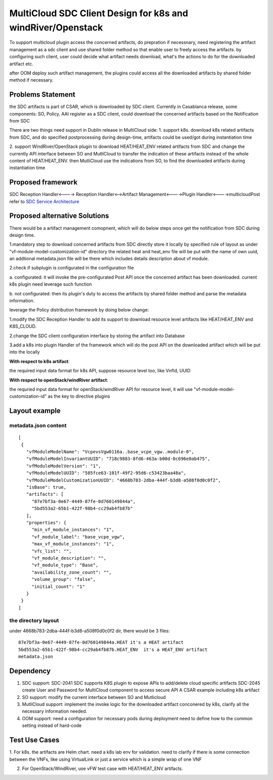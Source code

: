 .. This work is licensed under a Creative Commons Attribution 4.0 International License.

===============================================================
MultiCloud SDC Client Design for k8s and windRiver/Openstack
===============================================================
To support  multicloud plugin access the concerned artifacts, do prepration
if necessnary, need registering the artifact management as a sdc client and
use shared folder method so that enable user to freely access the artifacts.
by configuring such client, user could decide what artifact needs download,
what's the actions to do for the downloaded artifact etc.

after OOM deploy such artifact management, the plugins could access all the
downloaded artifacts by shared folder method if necessary.

Problems Statement
==================
the SDC artifacts is part of CSAR, which is downloaded by SDC client.
Currently in Casablanca release, some components: SO, Policy, AAI
register as a SDC client, could download the concerned artifacts based
on the Notification from SDC

There are two things need support in Dublin release in MultiCloud side:
1. support k8s. download k8s related artifacts from SDC, and do specified
postprocessing during design-time, artifacts could be used/got during
instantiation time

2. support WindRiver/OpenStack plugin to download HEAT/HEAT_ENV related
artifacts from SDC and change the currently API interface between SO and
MutliCloud to transfer the indication of these artifacts instead of  the
whole content of HEAT/HEAT_ENV. then MutliCloud use the indications from SO,
to find the downloaded artifacts during instantiation time


Proposed framework
=========================================================


SDC Reception Handler<----> Reception Handler<-->Artifact Management<---->Plugin Handler<---->multicloudPost
refer to `SDC Service Architecture
<https://wiki.onap.org/display/DW/Policy+Platform+-+SDC+Service+Distribution+Software+Architecture>`_

Proposed alternative Solutions
==========================================================
There would be a artifact management comopnent, which will do below steps once get the
notification from SDC during design time.

1.mandatory step to download concerned artifacts from SDC directly store
it locally by specified rule of layout as under "vf-module-model-customization-id" directory
the related heat and heat_env file will be put with the name of own uuid, an addtional
metadata.json file will be there which includes details description about vf module.

2.check if subplugin is configurated in the configuration file

a. configurated: it will invoke the pre-configurated Post API once the concerned
artifact has been downloaded. current k8s plugin need leverage such function

b. not configurated: then its plugin's duty to access the artifacts by shared folder
method and parse the metadata information.


leverage the Policy distribution framework by doing below change:

1.modify the SDC Reception Handler to add its support to download resource level artifacts
like HEAT/HEAT_ENV and K8S_CLOUD.

2.change the SDC client configuration interface by storing the artifact into Database

3.add a k8s into plugin Handler of the framework which will do the post API
on the downloaded artifact which will be put into the locally

**With respect to k8s artifact**:

the required input data format for k8s API, suppose resource level too, like VnfId, UUID

**With respect to openStack/windRiver artifact**:

the requried input data format for openStack/windRiver API for resource level, it will use
"vf-module-model-customization-id" as the key to directive plugins

Layout example
==============
metadata.json content
-----------------------
::

 [
  {
    "vfModuleModelName": "VcpevsVgw0116a..base_vcpe_vgw..module-0",
    "vfModuleModelInvariantUUID": "718c9883-8fd6-463a-b00d-0c696e0ab475",
    "vfModuleModelVersion": "1",
    "vfModuleModelUUID": "585fce63-101f-49f2-95d6-c53423baa48a",
    "vfModuleModelCustomizationUUID": "4668b783-2dba-444f-b3d8-a508f0d0c0f2",
    "isBase": true,
    "artifacts": [
      "87e7bf3a-0e67-4449-87fe-0d760149844a",
      "5bd553a2-65b1-422f-98b4-cc29ab4fb87b"
    ],
    "properties": {
      "min_vf_module_instances": "1",
      "vf_module_label": "base_vcpe_vgw",
      "max_vf_module_instances": "1",
      "vfc_list": "",
      "vf_module_description": "",
      "vf_module_type": "Base",
      "availability_zone_count": "",
      "volume_group": "false",
      "initial_count": "1"
    }
  }
 ]

the directory layout
--------------------
under 4668b783-2dba-444f-b3d8-a508f0d0c0f2 dir, there would be 3 files:
::

    87e7bf3a-0e67-4449-87fe-0d760149844a.HEAT it's a HEAT artifact
    5bd553a2-65b1-422f-98b4-cc29ab4fb87b.HEAT_ENV  it's a HEAT_ENV artifact
    metadata.json


Dependency
==============
1. SDC support:
   SDC-2041 SDC supports K8S plugin to expose APIs to add/delete cloud specific artifacts
   SDC-2045 create User and Password for MultiCloud component to access secure API
   A CSAR example including k8s artifact
2. SO support:
   modify the current interface between SO and Mutlicloud
3. MutliCloud support:
   implement the invoke logic  for the downloaded artifact conconered by k8s, clarify all the
   necessary information needed.
4. OOM support:
   need a configuration for necessary pods during deployment
   need to define how to the common setting instead of hard-code

Test Use Cases
==============
1. For k8s. the artifacts are Helm chart. need a k8s lab env for validation. need to clarify if there is some connection
between the VNFs, like using VirtualLink or just a service which is a simple wrap of one VNF

2. For OpenStack/WindRiver, use vFW test case with HEAT/HEAT_ENV artifacts.
